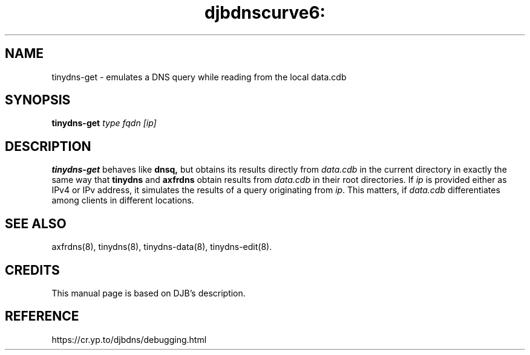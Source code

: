 .TH djbdnscurve6: tinydns-get 8
.SH NAME
tinydns-get \- emulates a DNS query while reading from the local data.cdb
.SH SYNOPSIS
.B tinydns-get
.I type 
.I fqdn
.I [ip]
.SH DESCRIPTION
.B tinydns-get
behaves like 
.B dnsq, 
but obtains its results directly from 
.I data.cdb 
in the current directory in exactly the same way that 
.B tinydns 
and 
.B axfrdns 
obtain results from 
.I data.cdb 
in their root directories. 
If 
.I ip 
is provided either as IPv4 or IPv address, 
it simulates the results of a query originating from
.IR ip . 
This matters, if 
.I data.cdb 
differentiates among clients in different locations.
.SH "SEE ALSO"
axfrdns(8), 
tinydns(8), 
tinydns-data(8),
tinydns-edit(8).
.SH CREDITS
This manual page is based on DJB's description.
.SH REFERENCE
https://cr.yp.to/djbdns/debugging.html
